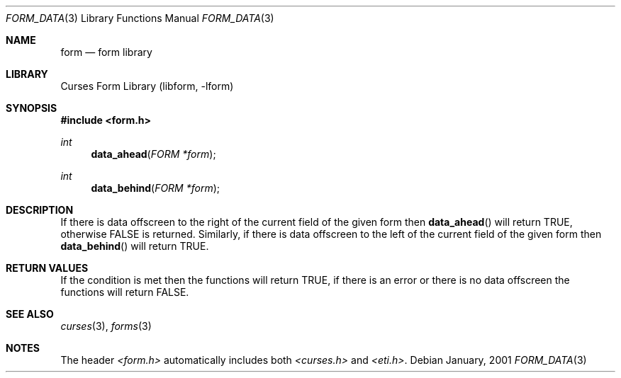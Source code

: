 .\"	$NetBSD: form_data.3,v 1.2 2002/01/15 02:50:16 wiz Exp $
.\"
.\" Copyright (c) 2001
.\"	Brett Lymn - blymn@baea.com.au, brett_lymn@yahoo.com.au
.\"
.\" This code is donated to The NetBSD Foundation by the author.
.\"
.\" Redistribution and use in source and binary forms, with or without
.\" modification, are permitted provided that the following conditions
.\" are met:
.\" 1. Redistributions of source code must retain the above copyright
.\"    notice, this list of conditions and the following disclaimer.
.\" 2. Redistributions in binary form must reproduce the above copyright
.\"    notice, this list of conditions and the following disclaimer in the
.\"    documentation and/or other materials provided with the distribution.
.\" 3. The name of the Author may not be used to endorse or promote
.\"    products derived from this software without specific prior written
.\"    permission.
.\"
.\" THIS SOFTWARE IS PROVIDED BY THE AUTHOR ``AS IS'' AND
.\" ANY EXPRESS OR IMPLIED WARRANTIES, INCLUDING, BUT NOT LIMITED TO, THE
.\" IMPLIED WARRANTIES OF MERCHANTABILITY AND FITNESS FOR A PARTICULAR PURPOSE
.\" ARE DISCLAIMED.  IN NO EVENT SHALL THE AUTHOR BE LIABLE
.\" FOR ANY DIRECT, INDIRECT, INCIDENTAL, SPECIAL, EXEMPLARY, OR CONSEQUENTIAL
.\" DAMAGES (INCLUDING, BUT NOT LIMITED TO, PROCUREMENT OF SUBSTITUTE GOODS
.\" OR SERVICES; LOSS OF USE, DATA, OR PROFITS; OR BUSINESS INTERRUPTION)
.\" HOWEVER CAUSED AND ON ANY THEORY OF LIABILITY, WHETHER IN CONTRACT, STRICT
.\" LIABILITY, OR TORT (INCLUDING NEGLIGENCE OR OTHERWISE) ARISING IN ANY WAY
.\" OUT OF THE USE OF THIS SOFTWARE, EVEN IF ADVISED OF THE POSSIBILITY OF
.\" SUCH DAMAGE.
.\"
.Dd January, 2001
.Dt FORM_DATA 3
.Os
.Sh NAME
.Nm form
.Nd form library
.Sh LIBRARY
.Lb libform
.Sh SYNOPSIS
.Fd #include <form.h>
.Ft int
.Fn data_ahead "FORM *form"
.Ft int
.Fn data_behind "FORM *form"
.Sh DESCRIPTION
If there is data offscreen to the right of the current field of the
given form then
.Fn data_ahead
will return TRUE, otherwise FALSE is returned.  Similarly, if there is
data offscreen to the left of the current field of the given form then
.Fn data_behind
will return TRUE.
.Sh RETURN VALUES
If the condition is met then the functions will return TRUE, if there
is an error or there is no data offscreen the functions will return
FALSE.
.Sh SEE ALSO
.Xr curses 3 ,
.Xr forms 3
.Sh NOTES
The header
.Pa <form.h>
automatically includes both
.Pa <curses.h>
and
.Pa <eti.h> .
